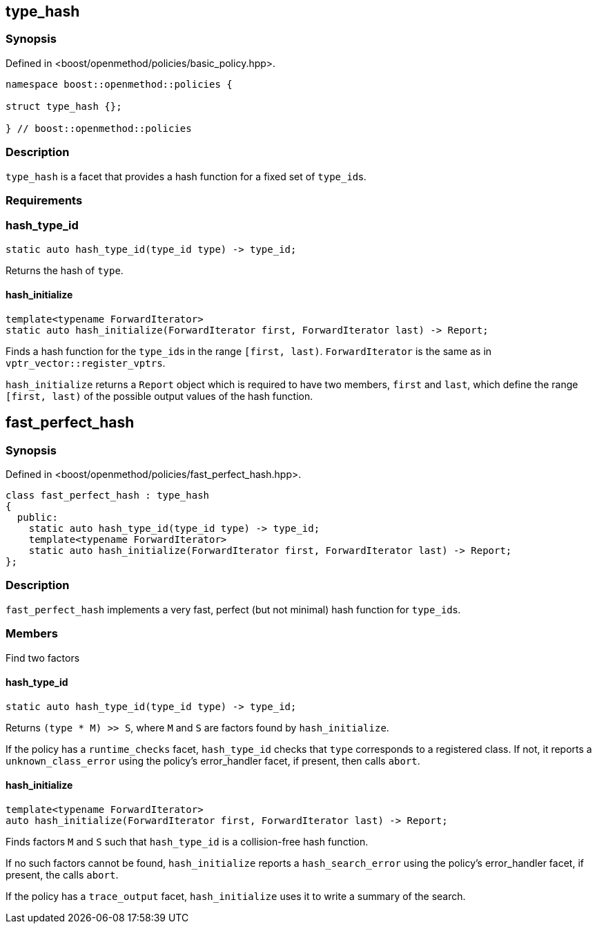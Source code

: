 
## type_hash

### Synopsis

Defined in <boost/openmethod/policies/basic_policy.hpp>.

```c++
namespace boost::openmethod::policies {

struct type_hash {};

} // boost::openmethod::policies
```

### Description

`type_hash` is a facet that provides a hash function for a fixed set of
`type_id`{empty}s.

### Requirements

### hash_type_id

```c++
static auto hash_type_id(type_id type) -> type_id;
```

Returns the hash of `type`.

#### hash_initialize

```c++
template<typename ForwardIterator>
static auto hash_initialize(ForwardIterator first, ForwardIterator last) -> Report;
```

Finds a hash function for the `type_id`{empty}s in the range `[first, last)`.
`ForwardIterator` is the same as in `vptr_vector::register_vptrs`.

`hash_initialize` returns a `Report` object which is required to have two
members, `first` and `last`, which define the range `[first, last)` of the
possible output values of the hash function.

## fast_perfect_hash

### Synopsis

Defined in <boost/openmethod/policies/fast_perfect_hash.hpp>.

```c++
class fast_perfect_hash : type_hash
{
  public:
    static auto hash_type_id(type_id type) -> type_id;
    template<typename ForwardIterator>
    static auto hash_initialize(ForwardIterator first, ForwardIterator last) -> Report;
};
```

### Description

`fast_perfect_hash` implements a very fast, perfect (but not minimal) hash
function for `type_id`{empty}s.

### Members

Find two factors

#### hash_type_id

```c++
static auto hash_type_id(type_id type) -> type_id;
```

Returns `(type * M) >> S`, where `M` and `S` are factors found by
`hash_initialize`.

If the policy has a `runtime_checks` facet, `hash_type_id` checks that `type`
corresponds to a registered class. If not, it reports a `unknown_class_error`
using the policy's error_handler facet, if present, then calls `abort`.

#### hash_initialize

```c++
template<typename ForwardIterator>
auto hash_initialize(ForwardIterator first, ForwardIterator last) -> Report;
```

Finds factors `M` and `S` such that `hash_type_id` is a collision-free hash
function.

If no such factors cannot be found, `hash_initialize` reports a
`hash_search_error` using the policy's error_handler facet, if present, the
calls `abort`.

If the policy has a `trace_output` facet, `hash_initialize` uses it to write a
summary of the search.
